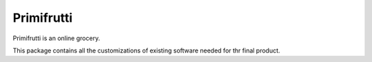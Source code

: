 Primifrutti
===========

Primifrutti is an online grocery.

This package contains all the customizations of existing software needed for
thr final product.
